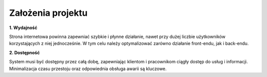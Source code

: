 Założenia projektu
==================

**1.	Wydajność**


Strona internetowa powinna zapewniać szybkie i płynne działanie, nawet przy dużej liczbie użytkowników korzystających z niej jednocześnie. W tym celu należy optymalizować zarówno działanie front-endu, jak i back-endu.

**2.	 Dostępność**

System musi być dostępny przez całą dobę, zapewniając klientom i pracownikom ciągły dostęp do usług i informacji. Minimalizacja czasu przestoju oraz odpowiednia obsługa awarii są kluczowe.
